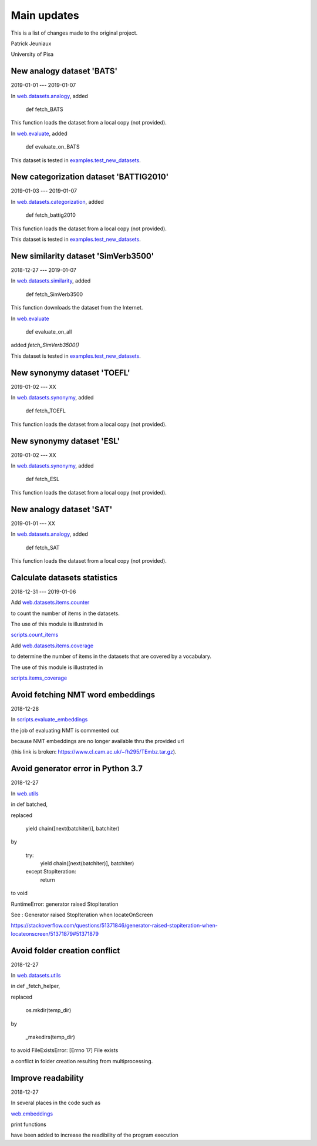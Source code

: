Main updates
============

This is a list of changes made to the original project.

Patrick Jeuniaux

University of Pisa




New analogy dataset 'BATS'
--------------------------
2019-01-01 --- 2019-01-07

In `web.datasets.analogy <web/datasets/analogy.py>`_, added

    def fetch_BATS

This function loads the dataset from a local copy (not provided).

In `web.evaluate <web/evaluate.py>`_, added

    def evaluate_on_BATS

This dataset is tested in `examples.test_new_datasets <examples/test_new_datasets.py>`_.



New categorization dataset 'BATTIG2010'
---------------------------------------
2019-01-03 --- 2019-01-07

In `web.datasets.categorization <web/datasets/categorization.py>`_, added

    def fetch_battig2010

This function loads the dataset from a local copy (not provided).

This dataset is tested in `examples.test_new_datasets <examples/test_new_datasets.py>`_.






New similarity dataset 'SimVerb3500'
------------------------------------
2018-12-27 --- 2019-01-07

In `web.datasets.similarity <web/datasets/similarity.py>`_, added

    def fetch_SimVerb3500

This function downloads the dataset from the Internet.

In `web.evaluate <web/evaluate.py>`_

    def evaluate_on_all

added `fetch_SimVerb3500()`

This dataset is tested in `examples.test_new_datasets <examples/test_new_datasets.py>`_.



New synonymy dataset 'TOEFL'
----------------------------
2019-01-02 --- XX

In `web.datasets.synonymy <web/datasets/synonymy.py>`_, added

    def fetch_TOEFL

This function loads the dataset from a local copy (not provided).





New synonymy dataset 'ESL'
--------------------------
2019-01-02 --- XX

In `web.datasets.synonymy <web/datasets/synonymy.py>`_, added

    def fetch_ESL

This function loads the dataset from a local copy (not provided).







New analogy dataset 'SAT'
-------------------------
2019-01-01 --- XX

In `web.datasets.analogy <web/datasets/analogy.py>`_, added

    def fetch_SAT

This function loads the dataset from a local copy (not provided).




Calculate datasets statistics
-----------------------------
2018-12-31 --- 2019-01-06


Add `web.datasets.items.counter <web/datasets/items/counter.py>`_

to count the number of items in the datasets.

The use of this module is illustrated in

`scripts.count_items <scripts/count_items.py>`_


Add `web.datasets.items.coverage <web/datasets/items/coverage.py>`_

to determine the number of items in the datasets that are covered by a vocabulary.

The use of this module is illustrated in

`scripts.items_coverage <scripts/items_coverage.py>`_




Avoid fetching NMT word embeddings
----------------------------------
2018-12-28

In `scripts.evaluate_embeddings <scripts/evaluate_embeddings.py>`_

the job of evaluating NMT is commented out

because NMT embeddings are no longer available thru the provided url

(this link is broken: https://www.cl.cam.ac.uk/~fh295/TEmbz.tar.gz).




Avoid generator error in Python 3.7
-----------------------------------
2018-12-27

In `web.utils <web/utils.py>`_

in def batched,

replaced

    yield chain([next(batchiter)], batchiter)

by

    try:
        yield chain([next(batchiter)], batchiter)
    except StopIteration:
        return

to void

RuntimeError: generator raised StopIteration

See : Generator raised StopIteration when locateOnScreen

https://stackoverflow.com/questions/51371846/generator-raised-stopiteration-when-locateonscreen/51371879#51371879



Avoid folder creation conflict
------------------------------
2018-12-27

In `web.datasets.utils <web/datasets/utils.py>`_

in def _fetch_helper,

replaced

    os.mkdir(temp_dir)

by

    _makedirs(temp_dir)

to avoid FileExistsError: [Errno 17] File exists

a conflict in folder creation resulting from multiprocessing.




Improve readability
-------------------
2018-12-27

In several places in the code such as

`web.embeddings <web/embeddings.py>`_

print functions

have been added to increase the readibility of the program execution

